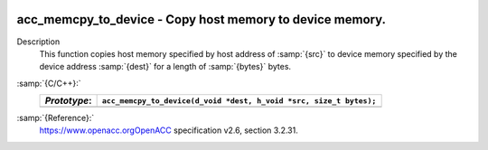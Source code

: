   .. _acc_memcpy_to_device:

acc_memcpy_to_device - Copy host memory to device memory.
*********************************************************

Description
  This function copies host memory specified by host address of :samp:`{src}` to
  device memory specified by the device address :samp:`{dest}` for a length of
  :samp:`{bytes}` bytes.

:samp:`{C/C++}:`
  ============  ==================================================================
  *Prototype*:  ``acc_memcpy_to_device(d_void *dest, h_void *src, size_t bytes);``
  ============  ==================================================================
  ============  ==================================================================

:samp:`{Reference}:`
  https://www.openacc.orgOpenACC specification v2.6, section
  3.2.31.


